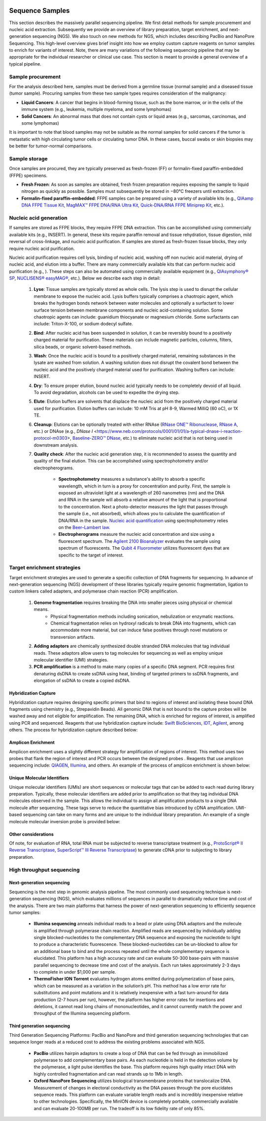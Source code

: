 .. image:: images/Sequence.png

==================
Sequence Samples
==================

This section describes the massively parallel sequencing pipeline. We first detail methods for sample procurement and nucleic acid extraction. Subsequently we provide an overview of library preparation, target enrichment, and next-generation sequencing (NGS). We also touch on new methods for NGS, which includes describing PacBio and NanoPore Sequencing. This high-level overview gives brief insight into how we employ custom capture reagents on tumor samples to enrich for variants of interest. Note, there are many variations of the following sequencing pipeline that may be appropriate for the individual researcher or clinical use case. This section is meant to provide a general overview of a typical pipeline.

------------------
Sample procurement
------------------

For the analysis described here, samples must be derived from a germline tissue (normal sample) and a diseased tissue (tumor sample). Procuring samples from these two sample types requires consideration of the malignancy:

- **Liquid Cancers**: A cancer that begins in blood-forming tissue, such as the bone marrow, or in the cells of the immune system (e.g., leukemia, multiple myeloma, and some lymphomas)

- **Solid Cancers**: An abnormal mass that does not contain cysts or liquid areas (e.g., sarcomas, carcinomas, and some lymphomas)


.. image:: images/sample_procurement.png

It is important to note that blood samples may not be suitable as the normal samples for solid cancers if the tumor is metastatic with high circulating tumor cells or circulating tumor DNA. In these cases, buccal swabs or skin biopsies may be better for tumor-normal comparisons.

---------------
Sample storage
---------------

Once samples are procured, they are typically preserved as fresh-frozen (FF) or formalin-fixed paraffin-embedded (FFPE) specimens.

- **Fresh Frozen**: As soon as samples are obtained, fresh frozen preparation requires exposing the sample to liquid nitrogen as quickly as possible. Samples must subsequently be stored in −80°C freezers until extraction.

- **Formalin-fixed paraffin-embedded**: FFPE samples can be prepared using a variety of available kits (e.g., `QIAamp DNA FFPE Tissue Kit <https://www.horizondiscovery.com/media/resources/Miscellaneous/reference-standards/QIAamp%20DNA%20FFPE%20Tissue%20Kit%20Guidelines%20Digital%20(DISTRIBUTION).pdf>`_, `MagMAX™ FFPE DNA/RNA Ultra Kit <http://tools.thermofisher.com/content/sfs/manuals/MAN0015877_MagMAX_FFPE_DNA_RNA_Ultra_UG.pdf>`_, `Quick-DNA/RNA FFPE Miniprep Kit <https://files.zymoresearch.com/protocols/_d3067_quick-dna_ffpe_miniprep.pdf>`_, etc.). 


------------------------
Nucleic acid generation
------------------------

If samples are stored as FFPE blocks, they require FFPE DNA extraction. This can be accomplished using commercially available kits (e.g., INSERT). In general, these kits require paraffin removal and tissue rehydration, tissue digestion, mild reversal of cross-linkage, and nucleic acid purification. If samples are stored as fresh-frozen tissue blocks, they only require nucleic acid purification.

Nucleic acid purification requires cell lysis, binding of nucleic acid, washing off non nucleic acid material, drying of nucleic acid, and elution into a buffer. There are many commercially available kits that can perform nucleic acid purification (e.g., ). These steps can also be automated using commercially available equipment (e.g., `QIAsymphony® SP <https://agtc.med.wayne.edu/pdfs/qiasymphony_sp_brochure.pdfn>`_, `NUCLISENS® easyMAG® <https://www.mediray.co.nz/media/15757/om_biomerieux_nucleic-acids-isolation_nuclei-sens-user-manual-easymag.pdf>`_, etc.). Below we describe each step in detail:

	1) **Lyse**: Tissue samples are typically stored as whole cells. The lysis step is used to disrupt the cellular membrane to expose the nucleic acid. Lysis buffers typically comprises a chaotropic agent, which breaks the hydrogen bonds network between water molecules and optionally a surfactant to lower surface tension between membrane components and nucleic acid-containing solution. Some chaotropic agents can include: guanidium thiocyanate or magnesium chloride. Some surfactants can include: Triton-X-100, or sodium dodecyl sulfate.
 
	2) **Bind**: After nucleic acid has been suspended in solution, it can be reversibly bound to a positively charged material for purification. These materials can include magnetic particles, columns, filters, silica beads, or organic solvent-based methods. 

	3) **Wash**: Once the nucleic acid is bound to a positively charged material, remaining substances in the lysate are washed from solution. A washing solution does not disrupt the covalent bond between the nucleic acid and the positively charged material used for purification. Washing buffers can include: INSERT.

	4) **Dry**: To ensure proper elution, bound nucleic acid typically needs to be completely devoid of all liquid. To avoid degradation, alcohols can be used to expedite the drying step.

	5) **Elute**: Elution buffers are solvents that displace the nucleic acid from the positively charged material used for purification. Elution buffers can include: 10 mM Tris at pH 8-9, Warmed MilliQ (60 oC), or 1X TE.

	6) **Cleanup**: Elutions can be optionally treated with either RNAse (`RNase ONE™ Ribonuclease <https://www.promega.com/-/media/files/resources/msds/m4000/m4261.pdf?la=en-us>`_, `RNase A <https://files.zymoresearch.com/sds/e1008-1_e1008-8_e1008-24_e1008-30_rnase_a.pdf>`_, etc.) or DNAse (e.g., `DNase I` <https://www.neb.com/protocols/0001/01/01/a-typical-dnase-i-reaction-protocol-m0303>, `Baseline-ZERO™ DNase <http://www.epibio.com/docs/default-source/protocols/baseline-zero-dnase.pdf?sfvrsn=8>`_, etc.) to eliminate nucleic acid that is not being used in downstream analysis.

	7) **Quality check**: After the nucleic acid generation step, it is recommended to assess the quantity and quality of the final elution. This can be accomplished using spectrophotometry and/or electropherograms.

		- **Spectrophotometry** measures a substance's ability to absorb a specific wavelength, which in turn is a proxy for concentration and purity. First, the sample is exposed an ultraviolet light at a wavelength of 260 nanometres (nm) and the DNA and RNA in the sample will absorb a relative amount of the light that is proportional to the concentration. Next a photo-detector measures the light that passes through the sample (i.e., not absorbed), which allows you to calculate the quantification of DNA/RNA in the sample. `Nucleic acid quantification <https://en.wikipedia.org/wiki/Nucleic_acid_quantitation>`_ using spectrophotometry relies on the `Beer–Lambert law <https://en.wikipedia.org/wiki/Beer%E2%80%93Lambert_law>`_. 

		- **Electropherograms** measure the nucleic acid concentration and size using a fluorescent spectrum. The `Agilent 2100 Bioanalyzer <https://ipmb.sinica.edu.tw/microarray/index.files/Agilent%202100%20Bioanalyzer%20user%20guide.pdf>`_ evaluates the sample using spectrum of fluorescents. The `Qubit 4 Fluorometer <https://www.thermofisher.com/document-connect/document-connect.html?url=https%3A%2F%2Fassets.thermofisher.com%2FTFS-Assets%2FLSG%2Fmanuals%2FMAN0017209_Qubit_4_Fluorometer_UG.pdf&title=VXNlciBHdWlkZTogUXViaXQgNCBGbHVvcm9tZXRlcg==>`_ utilizes fluorescent dyes that are specific to the target of interest.

-----------------------------
Target enrichment strategies
-----------------------------

Target enrichment strategies are used to generate a specific collection of DNA fragments for sequencing. In advance of next-generation sequencing (NGS) development of these libraries typically require genomic fragmentation, ligation to custom linkers called adapters, and polymerase chain reaction (PCR) amplification.

	1) **Genome fragmentation** requires breaking the DNA into smaller pieces using physical or chemical means. 
		- Physical fragmentation methods including sonication, nebulization or enzymatic reactions. 
		- Chemical fragmentation relies on hydroxyl radicals to break DNA into fragments, which can accommodate more material, but can induce false positives through novel mutations or transversion artifacts.

	2) **Adding adaptors** are chemically synthesized double stranded DNA molecules that tag individual reads. These adaptors allow users to tag molecules for sequencing as well as employ unique molecular identifier (UMI) strategies.

	3) **PCR amplification** is a method to make many copies of a specific DNA segment. PCR requires first denaturing dsDNA to create ssDNA using heat, binding of targeted primers to ssDNA fragments, and elongation of ssDNA to create a copied dsDNA.

>>>>>>>>>>>>>>>>>>>>>>>
Hybridization Capture
>>>>>>>>>>>>>>>>>>>>>>>

Hybridization capture requires designing specific primers that bind to regions of interest and isolating these bound DNA fragments using chemistry (e.g., Strepavidin Beads). All genomic DNA that is not bound to the capture probes will be washed away and not eligible for amplification. The remaining DNA, which is enriched for regions of interest, is amplified using PCR and sequenced. Reagents that use hybridization capture include: `Swift BioSciences <https://swiftbiosci.com/applications/hyb-cap-seq/>`_, `IDT <https://www.idtdna.com/pages/products/next-generation-sequencing/hybridization-capture>`_, `Agilent <https://www.agilent.com/en/product/hybridization-based-next-generation-sequencing-(ngs)>`_, among others. The process for hybridization capture described below:

.. image:: images/Hyb_capture.png

>>>>>>>>>>>>>>>>>>>>>>>
Amplicon Enrichment
>>>>>>>>>>>>>>>>>>>>>>>

Amplicon enrichment uses a slightly different strategy for amplification of regions of interest. This method uses two probes that flank the region of interest and PCR occurs between the designed probes . Reagents that use amplicon sequencing include: `QIAGEN <https://www.qiagen.com/us/products/ngs/ngs-life-sciences/dna-amplicon-sequencing/>`_, `Illumina <https://www.illumina.com/techniques/sequencing/dna-sequencing/targeted-resequencing/amplicon-sequencing.html>`_, and others. An example of the process of amplicon enrichment is shown below:

.. image:: images/Amplicon_capture.png


>>>>>>>>>>>>>>>>>>>>>>>>>>>>>>>
Unique Molecular Identifiers
>>>>>>>>>>>>>>>>>>>>>>>>>>>>>>>

Unique molecular identifiers (UMIs) are short sequences or molecular tags that can be added to each read during library preparation. Typically, these molecular identifiers are added prior to amplification so that they tag individual DNA molecules observed in the sample. This allows the individual to assign all amplification products to a single DNA molecule after sequencing. These tags serve to reduce the quantitative bias introduced by cDNA amplification. UMI-based sequencing can take on many forms and are unique to the individual library preparation. An example of a single molecule molecular inversion probe is provided below:

.. image:: images/smmips.png

>>>>>>>>>>>>>>>>>>>>>>
Other considerations
>>>>>>>>>>>>>>>>>>>>>>

Of note, for evaluation of RNA, total RNA must be subjected to reverse transcriptase treatment (e.g., `ProtoScript® II Reverse Transcriptase <https://www.neb.com/protocols/2016/04/26/first-strand-cdna-synthesis-standard-protocol-neb-m0368>`_, `SuperScript™ III Reverse Transcriptase <https://www.thermofisher.com/document-connect/document-connect.html?url=https%3A%2F%2Fassets.thermofisher.com%2FTFS-Assets%2FLSG%2Fmanuals%2FsuperscriptIII_man.pdf&title=U3VwZXJTY3JpcHQgSUlJIFJldmVyc2UgVHJhbnNjcmlwdGFzZQ==>`_) to generate cDNA prior to subjecting to library preparation. 


--------------------------
High throughput sequencing
--------------------------

>>>>>>>>>>>>>>>>>>>>>>>>>>>>
Next-generation sequencing
>>>>>>>>>>>>>>>>>>>>>>>>>>>>

Sequencing is the next step in genomic analysis pipeline. The most commonly used sequencing technique is next-generation sequencing (NGS), which evaluates millions of sequences in parallel to dramatically reduce time and cost of the analysis. There are two main platforms that harness the power of next-generation sequencing to efficiently sequence tumor samples:

	- **Illumina sequencing** anneals individual reads to a bead or plate using DNA adaptors and the molecule is amplified through polymerase chain reaction. Amplified reads are sequenced by individually adding single blocked-nucleotides to the complementary DNA sequence and exposing the nucleotide to light to produce a characteristic fluorescence. These blocked-nucleotides can be un-blocked to allow for an additional base to bind and the process repeated until the whole complementary sequence is elucidated. This platform has a high accuracy rate and can evaluate 50-300 base-pairs with massive parallel sequencing to decrease time and cost of the analysis. Each run takes approximately 2-3 days to complete in under $1,000 per sample.

	- **ThermoFisher ION Torrent** evaluates hydrogen atoms emitted during polymerization of base pairs, which can be measured as a variation in the solution’s pH. This method has a low error rate for substitutions and point mutations and it is relatively inexpensive with a fast turn-around for data production (2-7 hours per run), however, the platform has higher error rates for insertions and deletions, it cannot read long chains of mononucleotides, and it cannot currently match the power and throughput of the Illumina sequencing platform.

>>>>>>>>>>>>>>>>>>>>>>>>>>>>
Third generation sequencing
>>>>>>>>>>>>>>>>>>>>>>>>>>>>

Third Generation Sequencing Platforms: PacBio and NanoPore and third generation sequencing technologies that can sequence longer reads at a reduced cost to address the existing problems associated with NGS.

	- **PacBio** utilizes hairpin adaptors to create a loop of DNA that can be fed through an immobilized polymerase to add complementary base pairs. As each nucleotide is held in the detection volume by the polymerase, a light pulse identifies the base. This platform requires high quality intact DNA with highly controlled fragmentation and can read strands up to 1Mb in length.

	- **Oxford NanoPore Sequencing** utilizes biological transmembrane proteins that translocalize DNA. Measurement of changes in electoral conductivity as the DNA passes through the pore elucidates sequence reads. This platform can evaluate variable length reads and is incredibly inexpensive relative to other technologies. Specifically, the MinION device is completely portable, commercially available and can evaluate 20-100MB per run. The tradeoff is its low fidelity rate of only 85%.

